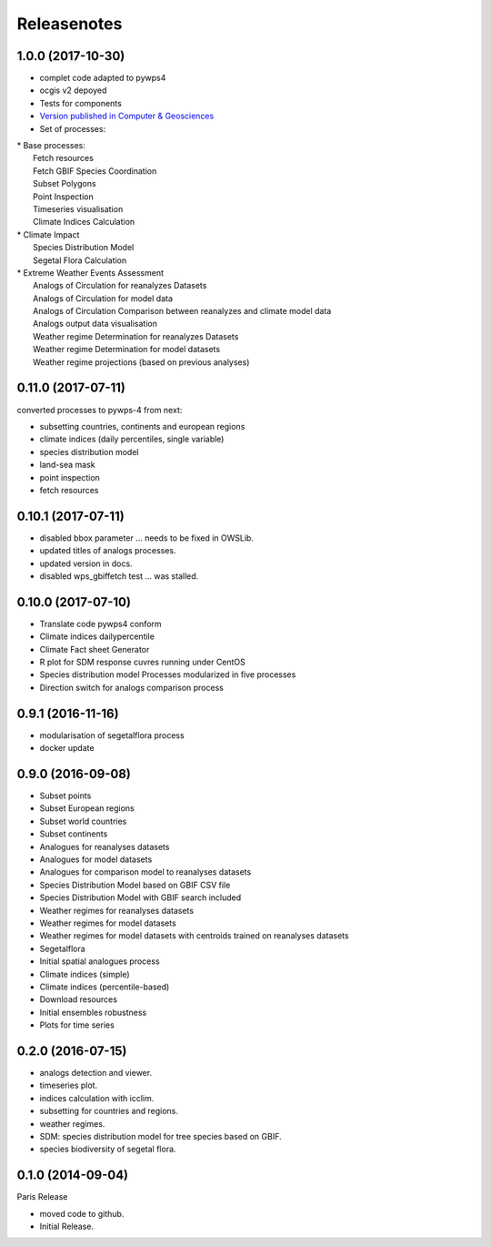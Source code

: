 Releasenotes
************

1.0.0 (2017-10-30)
==================

* complet code adapted to pywps4
* ocgis v2 depoyed
* Tests for components
* `Version published in Computer & Geosciences <http://www.sciencedirect.com/science/article/pii/S0098300416302801>`_
* Set of processes:
|  * Base processes:
|    Fetch resources
|    Fetch GBIF Species Coordination
|    Subset Polygons
|    Point Inspection
|    Timeseries visualisation
|    Climate Indices Calculation
|  * Climate Impact
|    Species Distribution Model
|    Segetal Flora Calculation
|  * Extreme Weather Events Assessment
|    Analogs of Circulation for reanalyzes Datasets
|    Analogs of Circulation for model data
|    Analogs of Circulation Comparison between reanalyzes and climate model data
|    Analogs output data visualisation
|    Weather regime Determination for reanalyzes Datasets
|    Weather regime Determination for model datasets
|    Weather regime projections  (based on previous analyses)


0.11.0 (2017-07-11)
===================

converted processes to pywps-4 from next:

* subsetting countries, continents and european regions
* climate indices (daily percentiles, single variable)
* species distribution model
* land-sea mask
* point inspection
* fetch resources

0.10.1 (2017-07-11)
===================

* disabled bbox parameter ... needs to be fixed in OWSLib.
* updated titles of analogs processes.
* updated version in docs.
* disabled wps_gbiffetch test ... was stalled.

0.10.0 (2017-07-10)
===================

* Translate code pywps4 conform
* Climate indices dailypercentile
* Climate Fact sheet Generator
* R plot for SDM response cuvres running under CentOS
* Species distribution model Processes modularized in five processes
* Direction switch for analogs comparison process

0.9.1 (2016-11-16)
==================

* modularisation of segetalflora process
* docker update

0.9.0 (2016-09-08)
==================

* Subset points
* Subset European regions
* Subset world countries
* Subset continents
* Analogues for reanalyses datasets
* Analogues for model datasets
* Analogues for comparison model to reanalyses datasets
* Species Distribution Model based on GBIF CSV file
* Species Distribution Model with GBIF search included
* Weather regimes for reanalyses datasets
* Weather regimes for model datasets
* Weather regimes for model datasets with centroids trained on reanalyses datasets
* Segetalflora
* Initial spatial analogues process
* Climate indices (simple)
* Climate indices (percentile-based)
* Download resources
* Initial ensembles robustness
* Plots for time series

0.2.0 (2016-07-15)
==================

* analogs detection and viewer.
* timeseries plot.
* indices calculation with icclim.
* subsetting for countries and regions.
* weather regimes.
* SDM: species distribution model for tree species based on GBIF.
* species biodiversity of segetal flora.

0.1.0 (2014-09-04)
==================

Paris Release

* moved code to github.
* Initial Release.
